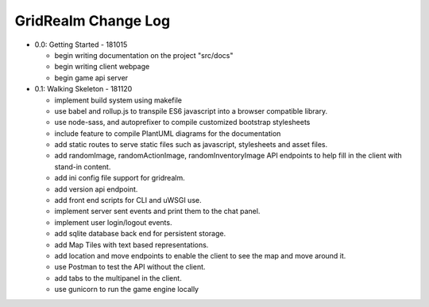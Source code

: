 ====================
GridRealm Change Log
====================

- 0.0: Getting Started - 181015

  - begin writing documentation on the project "src/docs"

  - begin writing client webpage

  - begin game api server

- 0.1: Walking Skeleton - 181120

  - implement build system using makefile

  - use babel and rollup.js to transpile ES6 javascript into a browser
    compatible library.

  - use node-sass, and autoprefixer to compile customized bootstrap stylesheets

  - include feature to compile PlantUML diagrams for the documentation

  - add static routes to serve static files such as javascript, stylesheets and
    asset files.

  - add randomImage, randomActionImage, randomInventoryImage API endpoints to
    help fill in the client with stand-in content.

  - add ini config file support for gridrealm.

  - add version api endpoint.

  - add front end scripts for CLI and uWSGI use.

  - implement server sent events and print them to the chat panel.

  - implement user login/logout events.

  - add sqlite database back end for persistent storage.

  - add Map Tiles with text based representations.

  - add location and move endpoints to enable the client to see the map and
    move around it.

  - use Postman to test the API without the client.

  - add tabs to the multipanel in the client.

  - use gunicorn to run the game engine locally
